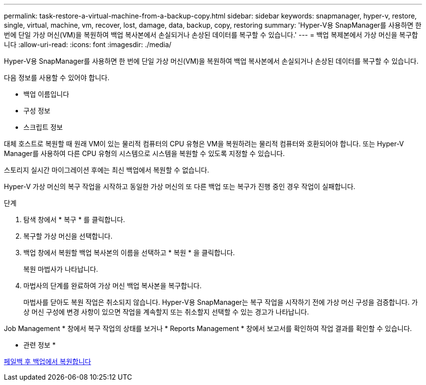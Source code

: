 ---
permalink: task-restore-a-virtual-machine-from-a-backup-copy.html 
sidebar: sidebar 
keywords: snapmanager, hyper-v, restore, single, virtual, machine, vm, recover, lost, damage, data, backup, copy, restoring 
summary: 'Hyper-V용 SnapManager를 사용하면 한 번에 단일 가상 머신(VM)을 복원하여 백업 복사본에서 손실되거나 손상된 데이터를 복구할 수 있습니다.' 
---
= 백업 복제본에서 가상 머신을 복구합니다
:allow-uri-read: 
:icons: font
:imagesdir: ./media/


[role="lead"]
Hyper-V용 SnapManager를 사용하면 한 번에 단일 가상 머신(VM)을 복원하여 백업 복사본에서 손실되거나 손상된 데이터를 복구할 수 있습니다.

다음 정보를 사용할 수 있어야 합니다.

* 백업 이름입니다
* 구성 정보
* 스크립트 정보


대체 호스트로 복원할 때 원래 VM이 있는 물리적 컴퓨터의 CPU 유형은 VM을 복원하려는 물리적 컴퓨터와 호환되어야 합니다. 또는 Hyper-V Manager를 사용하여 다른 CPU 유형의 시스템으로 시스템을 복원할 수 있도록 지정할 수 있습니다.

스토리지 실시간 마이그레이션 후에는 최신 백업에서 복원할 수 없습니다.

Hyper-V 가상 머신의 복구 작업을 시작하고 동일한 가상 머신의 또 다른 백업 또는 복구가 진행 중인 경우 작업이 실패합니다.

.단계
. 탐색 창에서 * 복구 * 를 클릭합니다.
. 복구할 가상 머신을 선택합니다.
. 백업 창에서 복원할 백업 복사본의 이름을 선택하고 * 복원 * 을 클릭합니다.
+
복원 마법사가 나타납니다.

. 마법사의 단계를 완료하여 가상 머신 백업 복사본을 복구합니다.
+
마법사를 닫아도 복원 작업은 취소되지 않습니다. Hyper-V용 SnapManager는 복구 작업을 시작하기 전에 가상 머신 구성을 검증합니다. 가상 머신 구성에 변경 사항이 있으면 작업을 계속할지 또는 취소할지 선택할 수 있는 경고가 나타납니다.



Job Management * 창에서 복구 작업의 상태를 보거나 * Reports Management * 창에서 보고서를 확인하여 작업 결과를 확인할 수 있습니다.

* 관련 정보 *

xref:reference-restore-from-a-backup-after-failback.adoc[페일백 후 백업에서 복원합니다]
